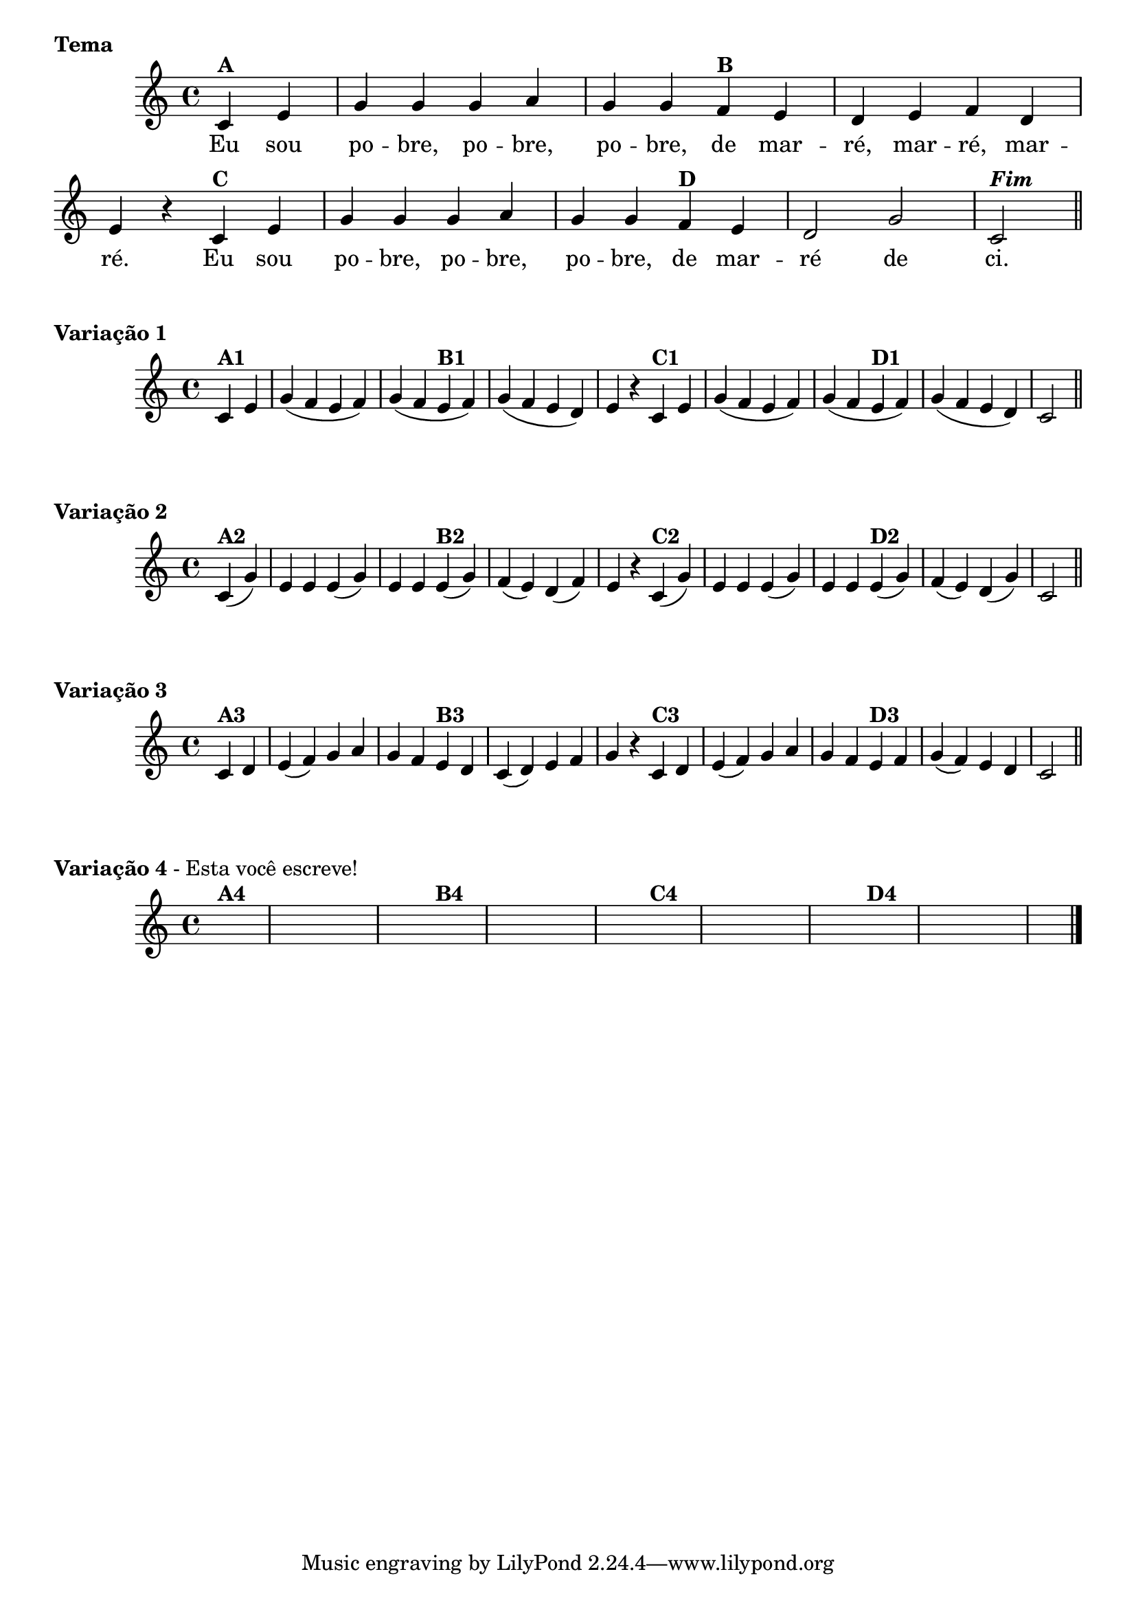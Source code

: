 % -*- coding: utf-8 -*-

\version "2.16.0"

%%#(set-global-staff-size 16)

%\header {  title = "24 - De Marré" }


  \score{

<<
\override Score.BarNumber #'transparent = ##t
      \relative c' {

        
        \override Staff.TimeSignature #'style = #'()
        \time 4/4

        \partial 4*2
        c4^\markup {\bold {A}} e 
        g g g a g g  
        f^\markup{\bold B} e d e f d e r
        c^\markup{\bold C} e g g g a g g
        f^\markup{\bold D} e d2 g c,^\markup { \italic \bold Fim  } 
	\bar "||" 
        \break
      }

      \context Lyrics \lyricmode {
        Eu4 sou  po -- bre, po -- bre,  po -- bre,
        de mar --  ré, mar -- ré, mar --  ré.2 
	Eu4 sou  po -- bre, po -- bre,  po -- bre,
        de mar --  ré2 de  ci.

}
       
    >>
  
\header {      piece = \markup{ \bold "Tema"  }  } 

}
  


\score {

\relative c'{
\time 4/4
\partial 4*2 
      c4^\markup{\bold A1} e g( f e f) g( f
      e^\markup{\bold B1} f) g( f e d) e r
      c^\markup{\bold C1} e g( f e f) g( f
      e^\markup{\bold D1} f) g( f e d) c2 \bar "||"
    }
    
\header {piece = \markup{ \bold "Variação 1"}  }

}
 


\score {
       
\relative c'{
\partial 4*2
	c4(^\markup{\bold A2} g') e e e( g) e e
	e(^\markup{\bold B2} g) f( e) d( f) e r
	c(^\markup{\bold C2} g') e e e( g) e e 
	e(^\markup{\bold D2} g) f( e) d( g) c,2 \bar "||"
}

\header {piece = \markup { \bold "Variação 2"}}

}



\score {
    
\relative c'{
\partial 4*2
    	c4^\markup{\bold A3} d  e( f) g a g f
	e^\markup{\bold B3} d c( d) e f g r
	c,^\markup{\bold C3} d e( f) g a 
	g f e^\markup{\bold D3} f g( f) e d c2 \bar "||"  
}

\header {piece = \markup { \bold "Variação 3"}}

}



\score {
    
\relative c' {
\partial 4*2	
\hideNotes

	c4^\markup{\bold A4} d | e f g a g f
	e^\markup{\bold B4} d c d e f g r
	c,^\markup{\bold C4} d e f g a g f
	e^\markup{\bold D4} f g f e d c2 \bar "|."
}

\header {      piece = \markup { \bold Variação \bold 4 - Esta você escreve! }}


}

